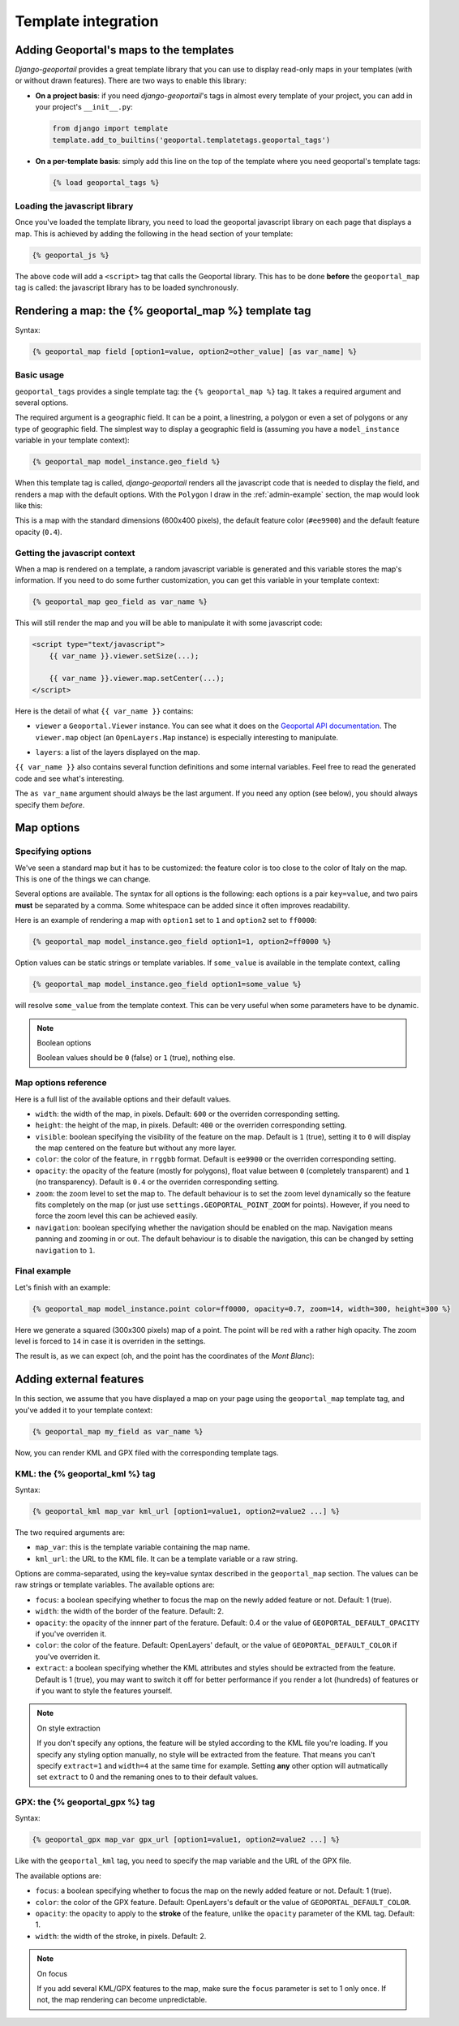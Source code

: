 Template integration
====================

Adding Geoportal's maps to the templates
----------------------------------------

*Django-geoportail* provides a great template library that you can use to
display read-only maps in your templates (with or without drawn features).
There are two ways to enable this library:

* **On a project basis**: if you need *django-geoportail*'s tags in almost
  every template of your project, you can add in your project's
  ``__init__.py``:

  .. code-block:: python

      from django import template
      template.add_to_builtins('geoportal.templatetags.geoportal_tags')

* **On a per-template basis**: simply add this line on the top of the template
  where you need geoportal's template tags:

  .. code-block:: html+django

      {% load geoportal_tags %}

.. _load-js:

Loading the javascript library
``````````````````````````````

Once you've loaded the template library, you need to load the geoportal
javascript library on each page that displays a map. This is achieved by
adding the following in the ``head`` section of your template:

.. code-block:: html+django

    {% geoportal_js %}

The above code will add a ``<script>`` tag that calls the Geoportal library.
This has to be done **before** the ``geoportal_map`` tag is called: the
javascript library has to be loaded synchronously.

Rendering a map: the {% geoportal_map %} template tag
-----------------------------------------------------

Syntax:

.. code-block:: html+django

    {% geoportal_map field [option1=value, option2=other_value] [as var_name] %}

Basic usage
```````````

``geoportal_tags`` provides a single template tag: the ``{% geoportal_map %}``
tag. It takes a required argument and several options.

The required argument is a geographic field. It can be a point, a linestring,
a polygon or even a set of polygons or any type of geographic field. The
simplest way to display a geographic field is (assuming you have a
``model_instance`` variable in your template context):

.. code-block:: html+django

    {% geoportal_map model_instance.geo_field %}

When this template tag is called, *django-geoportail* renders all the
javascript code that is needed to display the field, and renders a map with
the default options. With the ``Polygon`` I draw in the :ref:`admin-example`
section, the map would look like this:

.. image:: img/template.png
   :align: center

This is a map with the standard dimensions (600x400 pixels), the default
feature color (``#ee9900``) and the default feature opacity (``0.4``).

Getting the javascript context
``````````````````````````````

When a map is rendered on a template, a random javascript variable is
generated and this variable stores the map's information. If you need to do
some further customization, you can get this variable in your template
context:

.. code-block:: html+django

    {% geoportal_map geo_field as var_name %}

This will still render the map and you will be able to manipulate it with some
javascript code:

.. code-block:: html

    <script type="text/javascript">
        {{ var_name }}.viewer.setSize(...);

        {{ var_name }}.viewer.map.setCenter(...);
    </script>

Here is the detail of what ``{{ var_name }}`` contains:

* ``viewer`` a ``Geoportal.Viewer`` instance. You can see what it does on the
  `Geoportal API documentation`_. The ``viewer.map`` object (an
  ``OpenLayers.Map`` instance) is especially interesting to manipulate.

.. _Geoportal API documentation: https://api.ign.fr/geoportail/api/doc/1.0beta4/jsdoc/

* ``layers``: a list of the layers displayed on the map.

``{{ var_name }}`` also contains several function definitions and some
internal variables. Feel free to read the generated code and see what's
interesting.

The ``as var_name`` argument should always be the last argument. If you need
any option (see below), you should always specify them *before*.

Map options
-----------

Specifying options
``````````````````

We've seen a standard map but it has to be customized: the feature color is
too close to the color of Italy on the map. This is one of the things we can
change.

Several options are available. The syntax for all options is the following:
each options is a pair ``key=value``, and two pairs **must** be separated by a
comma. Some whitespace can be added since it often improves readability.

Here is an example of rendering a map with ``option1`` set to ``1`` and
``option2`` set to ``ff0000``:

.. code-block:: html+django

    {% geoportal_map model_instance.geo_field option1=1, option2=ff0000 %}

Option values can be static strings or template variables. If ``some_value``
is available in the template context, calling

.. code-block:: html+django

    {% geoportal_map model_instance.geo_field option1=some_value %}

will resolve ``some_value`` from the template context. This can be very
useful when some parameters have to be dynamic.

.. note:: Boolean options

   Boolean values should be ``0`` (false) or ``1`` (true), nothing else.


Map options reference
`````````````````````

Here is a full list of the available options and their default values.

* ``width``: the width of the map, in pixels. Default: ``600`` or the
  overriden corresponding setting.

* ``height``: the height of the map, in pixels. Default: ``400`` or the
  overriden corresponding setting.

* ``visible``: boolean specifying the visibility of the feature on the map.
  Default is ``1`` (true), setting it to ``0`` will display the map centered
  on the feature but without any more layer.

* ``color``: the color of the feature, in ``rrggbb`` format. Default is
  ``ee9900`` or the overriden corresponding setting.

* ``opacity``: the opacity of the feature (mostly for polygons), float value
  between ``0`` (completely transparent) and ``1`` (no transparency). Default
  is ``0.4`` or the overriden corresponding setting.

* ``zoom``: the zoom level to set the map to. The default behaviour is to set
  the zoom level dynamically so the feature fits completely on the map (or
  just use ``settings.GEOPORTAL_POINT_ZOOM`` for points). However, if you need
  to force the zoom level this can be achieved easily.

* ``navigation``: boolean specifying whether the navigation should be enabled
  on the map. Navigation means panning and zooming in or out. The default
  behaviour is to disable the navigation, this can be changed by setting
  ``navigation`` to ``1``.

Final example
`````````````

Let's finish with an example:

.. code-block:: html+django

    {% geoportal_map model_instance.point color=ff0000, opacity=0.7, zoom=14, width=300, height=300 %}

Here we generate a squared (300x300 pixels) map of a point. The point will be
red with a rather high opacity. The zoom level is forced to ``14`` in case it
is overriden in the settings.

The result is, as we can expect (oh, and the point has the coordinates of the
*Mont Blanc*):

.. image:: img/template-custom.png
   :align: center

Adding external features
------------------------

In this section, we assume that you have displayed a map on your page using
the ``geoportal_map`` template tag, and you've added it to your template
context:

.. code-block:: html+django

    {% geoportal_map my_field as var_name %}

Now, you can render KML and GPX filed with the corresponding template tags.

KML: the {% geoportal_kml %} tag
````````````````````````````````

Syntax:

.. code-block:: html+django

    {% geoportal_kml map_var kml_url [option1=value1, option2=value2 ...] %}

The two required arguments are:

* ``map_var``: this is the template variable containing the map name.

* ``kml_url``: the URL to the KML file. It can be a template variable or a raw
  string.

Options are comma-separated, using the key=value syntax described in the
``geoportal_map`` section. The values can be raw strings or template
variables. The available options are:

* ``focus``: a boolean specifying whether to focus the map on the newly added
  feature or not. Default: 1 (true).

* ``width``: the width of the border of the feature. Default: 2.

* ``opacity``: the opacity of the innner part of the ferature. Default: 0.4 or
  the value of ``GEOPORTAL_DEFAULT_OPACITY`` if you've overriden it.

* ``color``: the color of the feature. Default: OpenLayers' default, or the
  value of ``GEOPORTAL_DEFAULT_COLOR`` if you've overriden it.

* ``extract``: a boolean specifying whether the KML attributes and styles
  should be extracted from the feature. Default is 1 (true), you may want to
  switch it off for better performance if you render a lot (hundreds) of
  features or if you want to style the features yourself.

.. note:: On style extraction

    If you don't specify any options, the feature will be styled according to
    the KML file you're loading. If you specify any styling option manually,
    no style will be extracted from the feature. That means you can't specify
    ``extract=1`` and ``width=4`` at the same time for example. Setting
    **any** other option will autmatically set ``extract`` to 0 and the
    remaning ones to to their default values.

GPX: the {% geoportal_gpx %} tag
````````````````````````````````

Syntax:

.. code-block:: html+django

    {% geoportal_gpx map_var gpx_url [option1=value1, option2=value2 ...] %}

Like with the ``geoportal_kml`` tag, you need to specify the map variable and
the URL of the GPX file.

The available options are:

* ``focus``: a boolean specifying whether to focus the map on the newly added
  feature or not. Default: 1 (true).

* ``color``: the color of the GPX feature. Default: OpenLayers's default or
  the value of ``GEOPORTAL_DEFAULT_COLOR``.

* ``opacity``: the opacity to apply to the **stroke** of the feature, unlike
  the ``opacity`` parameter of the KML tag. Default: 1.

* ``width``: the width of the stroke, in pixels. Default: 2.

.. note:: On focus

    If you add several KML/GPX features to the map, make sure the ``focus``
    parameter is set to 1 only once. If not, the map rendering can become
    unpredictable.
